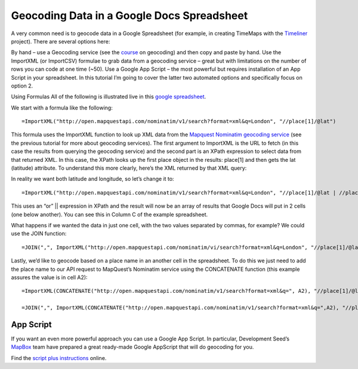 Geocoding Data in a Google Docs Spreadsheet
===========================================

A very common need is to geocode data in a Google Spreadsheet (for example, in creating TimeMaps with the `Timeliner`_ project). There are several options here:

.. _Timeliner: http://timeliner.okfnlabs.org/

By hand – use a Geocoding service (see the `course`_ on geocoding) and then copy and paste by hand.
Use the ImportXML (or ImportCSV) formulae to grab data from a geocoding service – great but with limitations on the number of rows you can code at one time (~50).
Use a Google App Script – the most powerful but requires installation of an App Script in your spreadsheet.
In this tutorial I’m going to cover the latter two automated options and specifically focus on option 2.

.. _course: http://schoolofdata.org/handbook/courses/geocoding/

Using Formulas
All of the following is illustrated live in this `google spreadsheet`_.

.. _google spreadsheet: https://docs.google.com/a/okfn.org/spreadsheet/ccc?key=0AqR8dXc6Ji4JdHBhY25yQkpHWF9NcEt1d3hrU0JWcUE#gid=0

We start with a formula like the following::

  =ImportXML("http://open.mapquestapi.com/nominatim/v1/search?format=xml&q=London", "//place[1]/@lat")

This formula uses the ImportXML function to look up XML data from the `Mapquest Nominatim geocoding service`_ (see the previous tutorial for more about geocoding services). The first argument to ImportXML is the URL to fetch (in this case the results from querying the geocoding service) and the second part is an XPath expression to select data from that returned XML. In this case, the XPath looks up the first place object in the results: place[1] and then gets the lat (latitude) attribute. To understand this more clearly, here’s the XML returned by that XML query:

.. _Mapquest Nominatim geocoding service: http://open.mapquestapi.com/nominatim/

.. image:: http://i.imgur.com/9ZCchXY.png

In reality we want both latitude and longitude, so let’s change it to::

  =ImportXML("http://open.mapquestapi.com/nominatim/v1/search?format=xml&q=London", "//place[1]/@lat | //place[1]/@lon")

This uses an “or” || expression in XPath and the result will now be an array of results that Google Docs will put in 2 cells (one below another). You can see this in Column C of the example spreadsheet.

What happens if we wanted the data in just one cell, with the two values separated by commas, for example? We could use the JOIN function::

  =JOIN(",", ImportXML("http://open.mapquestapi.com/nominatim/vi/search?format=xml&q=London", "//place[1]/@lat | //place[1]/@lon"))

Lastly, we’d like to geocode based on a place name in an another cell in the spreadsheet. To do this we just need to add the place name to our API request to MapQuest’s Nominatim service using the CONCATENATE function (this example assures the value is in cell A2)::

  =ImportXML(CONCATENATE("http://open.mapquestapi.com/nominatim/v1/search?format=xml&q=", A2), "//place[1]/@lat")

  =JOIN(",", ImportXML(CONCATENATE("http://open.mapquestapi.com/nominatim/v1/search?format=xml&q=",A2), "//place[1]/@lat | //place[1]/@lon"))

App Script
----------
If you want an even more powerful approach you can use a Google App Script. In particular, Development Seed’s `MapBox`_ team have prepared a great ready-made Google AppScript that will do geocoding for you.

.. _Mapbox: http://developmentseed.org/

Find the `script plus instructions`_ online.

.. _script plus instructions: https://github.com/mapbox/geo-googledocs

.. raw:: html

  <div class="alert alert-info">Any questions? Got stuck? <a class="btn
  btn-large btn-info" href="http://ask.schoolofdata.org">Ask School of Data!
  </a></div>
